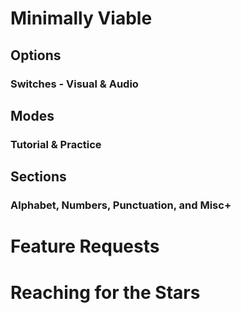 * Minimally Viable
** Options
*** Switches - Visual & Audio
** Modes
*** Tutorial & Practice
** Sections
*** Alphabet, Numbers, Punctuation, and Misc+

* Feature Requests


* Reaching for the Stars